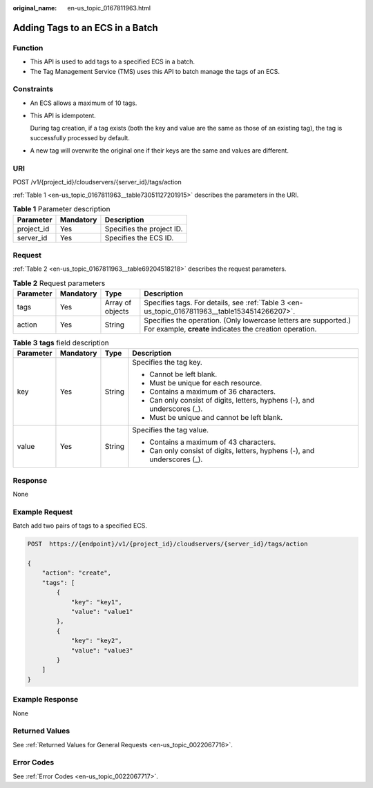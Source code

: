 :original_name: en-us_topic_0167811963.html

.. _en-us_topic_0167811963:

Adding Tags to an ECS in a Batch
================================

Function
--------

-  This API is used to add tags to a specified ECS in a batch.
-  The Tag Management Service (TMS) uses this API to batch manage the tags of an ECS.

Constraints
-----------

-  An ECS allows a maximum of 10 tags.

-  This API is idempotent.

   During tag creation, if a tag exists (both the key and value are the same as those of an existing tag), the tag is successfully processed by default.

-  A new tag will overwrite the original one if their keys are the same and values are different.

URI
---

POST /v1/{project_id}/cloudservers/{server_id}/tags/action

:ref:`Table 1 <en-us_topic_0167811963__table73051127201915>` describes the parameters in the URI.

.. _en-us_topic_0167811963__table73051127201915:

.. table:: **Table 1** Parameter description

   ========== ========= =========================
   Parameter  Mandatory Description
   ========== ========= =========================
   project_id Yes       Specifies the project ID.
   server_id  Yes       Specifies the ECS ID.
   ========== ========= =========================

Request
-------

:ref:`Table 2 <en-us_topic_0167811963__table69204518218>` describes the request parameters.

.. _en-us_topic_0167811963__table69204518218:

.. table:: **Table 2** Request parameters

   +-----------+-----------+------------------+----------------------------------------------------------------------------------------------------------------------------+
   | Parameter | Mandatory | Type             | Description                                                                                                                |
   +===========+===========+==================+============================================================================================================================+
   | tags      | Yes       | Array of objects | Specifies tags. For details, see :ref:`Table 3 <en-us_topic_0167811963__table1534514266207>`.                              |
   +-----------+-----------+------------------+----------------------------------------------------------------------------------------------------------------------------+
   | action    | Yes       | String           | Specifies the operation. (Only lowercase letters are supported.) For example, **create** indicates the creation operation. |
   +-----------+-----------+------------------+----------------------------------------------------------------------------------------------------------------------------+

.. _en-us_topic_0167811963__table1534514266207:

.. table:: **Table 3** **tags** field description

   +-----------------+-----------------+-----------------+---------------------------------------------------------------------------+
   | Parameter       | Mandatory       | Type            | Description                                                               |
   +=================+=================+=================+===========================================================================+
   | key             | Yes             | String          | Specifies the tag key.                                                    |
   |                 |                 |                 |                                                                           |
   |                 |                 |                 | -  Cannot be left blank.                                                  |
   |                 |                 |                 | -  Must be unique for each resource.                                      |
   |                 |                 |                 | -  Contains a maximum of 36 characters.                                   |
   |                 |                 |                 | -  Can only consist of digits, letters, hyphens (-), and underscores (_). |
   |                 |                 |                 | -  Must be unique and cannot be left blank.                               |
   +-----------------+-----------------+-----------------+---------------------------------------------------------------------------+
   | value           | Yes             | String          | Specifies the tag value.                                                  |
   |                 |                 |                 |                                                                           |
   |                 |                 |                 | -  Contains a maximum of 43 characters.                                   |
   |                 |                 |                 | -  Can only consist of digits, letters, hyphens (-), and underscores (_). |
   +-----------------+-----------------+-----------------+---------------------------------------------------------------------------+

Response
--------

None

Example Request
---------------

Batch add two pairs of tags to a specified ECS.

.. code-block:: text

   POST  https://{endpoint}/v1/{project_id}/cloudservers/{server_id}/tags/action

   {
       "action": "create",
       "tags": [
           {
               "key": "key1",
               "value": "value1"
           },
           {
               "key": "key2",
               "value": "value3"
           }
       ]
   }

Example Response
----------------

None

Returned Values
---------------

See :ref:`Returned Values for General Requests <en-us_topic_0022067716>`.

Error Codes
-----------

See :ref:`Error Codes <en-us_topic_0022067717>`.
